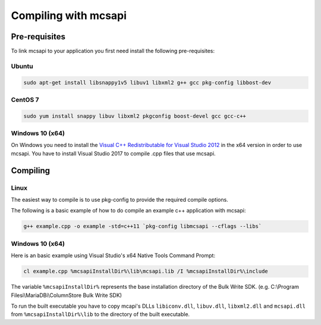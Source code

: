 Compiling with mcsapi
=====================

Pre-requisites
--------------

To link mcsapi to your application you first need install the following pre-requisites:

Ubuntu
^^^^^^

.. code-block:: console

   sudo apt-get install libsnappy1v5 libuv1 libxml2 g++ gcc pkg-config libbost-dev

CentOS 7
^^^^^^^^

.. code-block:: console

   sudo yum install snappy libuv libxml2 pkgconfig boost-devel gcc gcc-c++


Windows 10 (x64)
^^^^^^^^^^^^^^^^

On Windows you need to install the `Visual C++ Redistributable for Visual Studio 2012`_ in the x64 version in order to use mcsapi.
You have to install Visual Studio 2017 to compile .cpp files that use mcsapi.

Compiling
---------

Linux
^^^^^

The easiest way to compile is to use pkg-config to provide the required compile options.

The following is a basic example of how to do compile an example c++ application with mcsapi:

.. code-block:: console

   g++ example.cpp -o example -std=c++11 `pkg-config libmcsapi --cflags --libs`


Windows 10 (x64)
^^^^^^^^^^^^^^^^
Here is an basic example using Visual Studio's x64 Native Tools Command Prompt:

.. code-block:: console

   cl example.cpp %mcsapiInstallDir%\lib\mcsapi.lib /I %mcsapiInstallDir%\include

The variable ``%mcsapiInstallDir%`` represents the base installation directory of the Bulk Write SDK. (e.g. C:\\Program Filesi\\MariaDBi\\ColumnStore Bulk Write SDK)

To run the built executable you have to copy mcapi's DLLs ``libiconv.dll``, ``libuv.dll``, ``libxml2.dll`` and ``mcsapi.dll`` from ``%mcsapiInstallDir%\lib`` to the directory of the built executable.

.. _`Visual C++ Redistributable for Visual Studio 2012`: https://www.microsoft.com/en-us/download/details.aspx?id=30679
